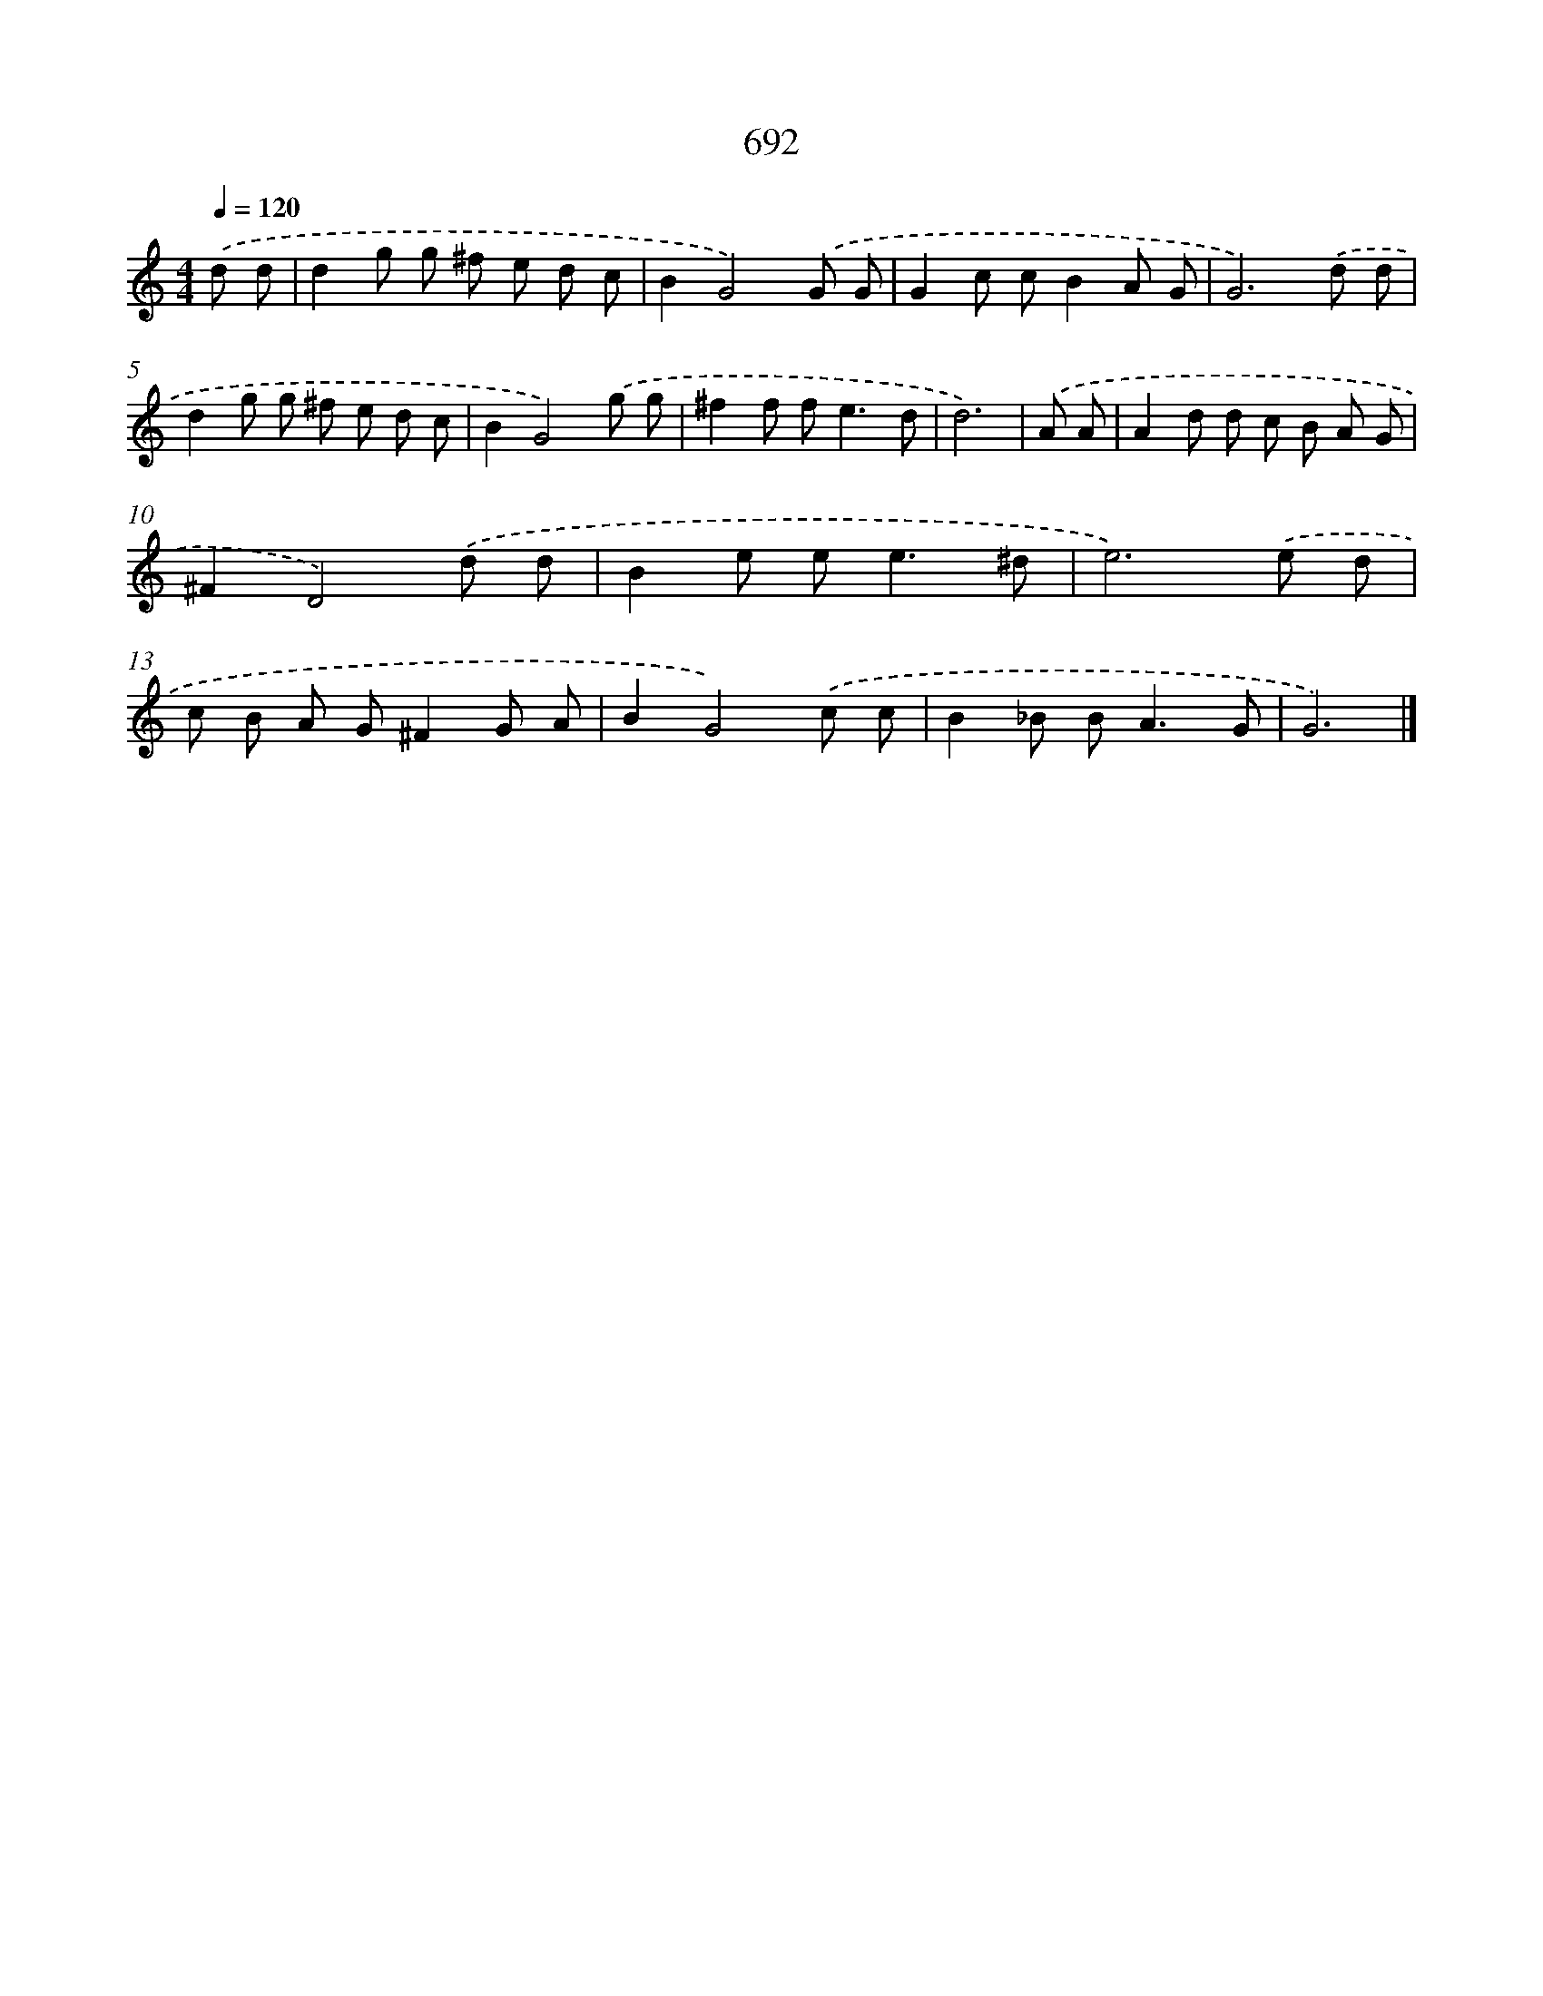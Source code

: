X: 8445
T: 692
%%abc-version 2.0
%%abcx-abcm2ps-target-version 5.9.1 (29 Sep 2008)
%%abc-creator hum2abc beta
%%abcx-conversion-date 2018/11/01 14:36:47
%%humdrum-veritas 317531008
%%humdrum-veritas-data 3759871263
%%continueall 1
%%barnumbers 0
L: 1/8
M: 4/4
Q: 1/4=120
K: C clef=treble
.('d d [I:setbarnb 1]|
d2g g ^f e d c |
B2G4).('G G |
G2c cB2A G |
G6).('d d |
d2g g ^f e d c |
B2G4).('g g |
^f2f f2<e2d |
d6) |
.('A A [I:setbarnb 9]|
A2d d c B A G |
^F2D4).('d d |
B2e e2<e2^d |
e6).('e d |
c B A G^F2G A |
B2G4).('c c |
B2_B B2<A2G |
G6) |]
